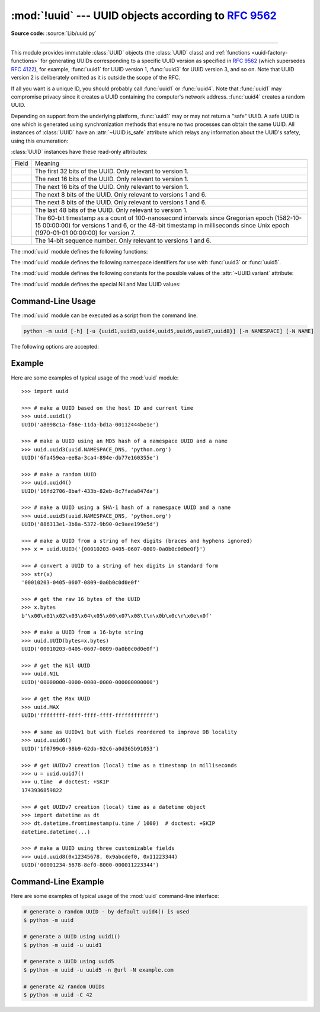 :mod:`!uuid` --- UUID objects according to :rfc:`9562`
======================================================

.. module:: uuid
   :synopsis: UUID objects (universally unique identifiers) according to RFC 9562
.. moduleauthor:: Ka-Ping Yee <ping@zesty.ca>
.. sectionauthor:: George Yoshida <quiver@users.sourceforge.net>

**Source code:** :source:`Lib/uuid.py`

--------------

This module provides immutable :class:`UUID` objects (the :class:`UUID` class)
and :ref:`functions <uuid-factory-functions>` for generating UUIDs corresponding
to a specific UUID version as specified in :rfc:`9562` (which supersedes :rfc:`4122`),
for example, :func:`uuid1` for UUID version 1, :func:`uuid3` for UUID version 3, and so on.
Note that UUID version 2 is deliberately omitted as it is outside the scope of the RFC.

If all you want is a unique ID, you should probably call :func:`uuid1` or
:func:`uuid4`.  Note that :func:`uuid1` may compromise privacy since it creates
a UUID containing the computer's network address.  :func:`uuid4` creates a
random UUID.

Depending on support from the underlying platform, :func:`uuid1` may or may
not return a "safe" UUID.  A safe UUID is one which is generated using
synchronization methods that ensure no two processes can obtain the same
UUID.  All instances of :class:`UUID` have an :attr:`~UUID.is_safe` attribute
which relays any information about the UUID's safety, using this enumeration:

.. class:: SafeUUID

   .. versionadded:: 3.7

   .. attribute:: SafeUUID.safe

      The UUID was generated by the platform in a multiprocessing-safe way.

   .. attribute:: SafeUUID.unsafe

      The UUID was not generated in a multiprocessing-safe way.

   .. attribute:: SafeUUID.unknown

      The platform does not provide information on whether the UUID was
      generated safely or not.

.. class:: UUID(hex=None, bytes=None, bytes_le=None, fields=None, int=None, version=None, *, is_safe=SafeUUID.unknown)

   Create a UUID from either a string of 32 hexadecimal digits, a string of 16
   bytes in big-endian order as the *bytes* argument, a string of 16 bytes in
   little-endian order as the *bytes_le* argument, a tuple of six integers
   (32-bit *time_low*, 16-bit *time_mid*, 16-bit *time_hi_version*,
   8-bit *clock_seq_hi_variant*, 8-bit *clock_seq_low*, 48-bit *node*) as the
   *fields* argument, or a single 128-bit integer as the *int* argument.
   When a string of hex digits is given, curly braces, hyphens,
   and a URN prefix are all optional.  For example, these
   expressions all yield the same UUID::

      UUID('{12345678-1234-5678-1234-567812345678}')
      UUID('12345678123456781234567812345678')
      UUID('urn:uuid:12345678-1234-5678-1234-567812345678')
      UUID(bytes=b'\x12\x34\x56\x78'*4)
      UUID(bytes_le=b'\x78\x56\x34\x12\x34\x12\x78\x56' +
                    b'\x12\x34\x56\x78\x12\x34\x56\x78')
      UUID(fields=(0x12345678, 0x1234, 0x5678, 0x12, 0x34, 0x567812345678))
      UUID(int=0x12345678123456781234567812345678)

   Exactly one of *hex*, *bytes*, *bytes_le*, *fields*, or *int* must be given.
   The *version* argument is optional; if given, the resulting UUID will have its
   variant and version number set according to :rfc:`9562`, overriding bits in the
   given *hex*, *bytes*, *bytes_le*, *fields*, or *int*.

   Comparison of UUID objects are made by way of comparing their
   :attr:`UUID.int` attributes.  Comparison with a non-UUID object
   raises a :exc:`TypeError`.

   ``str(uuid)`` returns a string in the form
   ``12345678-1234-5678-1234-567812345678`` where the 32 hexadecimal digits
   represent the UUID.

:class:`UUID` instances have these read-only attributes:

.. attribute:: UUID.bytes

   The UUID as a 16-byte string (containing the six integer fields in big-endian
   byte order).


.. attribute:: UUID.bytes_le

   The UUID as a 16-byte string (with *time_low*, *time_mid*, and *time_hi_version*
   in little-endian byte order).


.. attribute:: UUID.fields

   A tuple of the six integer fields of the UUID, which are also available as six
   individual attributes and two derived attributes:

.. list-table::

   * - Field
     - Meaning

   * - .. attribute:: UUID.time_low
     - The first 32 bits of the UUID. Only relevant to version 1.

   * - .. attribute:: UUID.time_mid
     - The next 16 bits of the UUID. Only relevant to version 1.

   * - .. attribute:: UUID.time_hi_version
     - The next 16 bits of the UUID. Only relevant to version 1.

   * - .. attribute:: UUID.clock_seq_hi_variant
     - The next 8 bits of the UUID. Only relevant to versions 1 and 6.

   * - .. attribute:: UUID.clock_seq_low
     - The next 8 bits of the UUID. Only relevant to versions 1 and 6.

   * - .. attribute:: UUID.node
     - The last 48 bits of the UUID. Only relevant to version 1.

   * - .. attribute:: UUID.time
     - The 60-bit timestamp as a count of 100-nanosecond intervals since
       Gregorian epoch (1582-10-15 00:00:00) for versions 1 and 6, or the
       48-bit timestamp in milliseconds since Unix epoch (1970-01-01 00:00:00)
       for version 7.

   * - .. attribute:: UUID.clock_seq
     - The 14-bit sequence number. Only relevant to versions 1 and 6.


.. attribute:: UUID.hex

   The UUID as a 32-character lowercase hexadecimal string.


.. attribute:: UUID.int

   The UUID as a 128-bit integer.


.. attribute:: UUID.urn

   The UUID as a URN as specified in :rfc:`9562`.


.. attribute:: UUID.variant

   The UUID variant, which determines the internal layout of the UUID. This will be
   one of the constants :const:`RESERVED_NCS`, :const:`RFC_4122`,
   :const:`RESERVED_MICROSOFT`, or :const:`RESERVED_FUTURE`.


.. attribute:: UUID.version

   The UUID version number (1 through 8, meaningful only when the variant is
   :const:`RFC_4122`).

   .. versionchanged:: 3.14
      Added UUID versions 6, 7 and 8.


.. attribute:: UUID.is_safe

   An enumeration of :class:`SafeUUID` which indicates whether the platform
   generated the UUID in a multiprocessing-safe way.

   .. versionadded:: 3.7

The :mod:`uuid` module defines the following functions:


.. function:: getnode()

   Get the hardware address as a 48-bit positive integer.  The first time this
   runs, it may launch a separate program, which could be quite slow.  If all
   attempts to obtain the hardware address fail, we choose a random 48-bit
   number with the multicast bit (least significant bit of the first octet)
   set to 1 as recommended in :rfc:`4122`.  "Hardware address" means the MAC
   address of a network interface.  On a machine with multiple network
   interfaces, universally administered MAC addresses (i.e. where the second
   least significant bit of the first octet is *unset*) will be preferred over
   locally administered MAC addresses, but with no other ordering guarantees.

   .. versionchanged:: 3.7
      Universally administered MAC addresses are preferred over locally
      administered MAC addresses, since the former are guaranteed to be
      globally unique, while the latter are not.


.. _uuid-factory-functions:

.. function:: uuid1(node=None, clock_seq=None)

   Generate a UUID from a host ID, sequence number, and the current time
   according to :rfc:`RFC 9562, §5.1 <9562#section-5.1>`.

   When *node* is not specified, :func:`getnode` is used to obtain the hardware
   address as a 48-bit positive integer. When a sequence number *clock_seq* is
   not specified, a pseudo-random 14-bit positive integer is generated.

   If *node* or *clock_seq* exceed their expected bit count,
   only their least significant bits are kept.


.. function:: uuid3(namespace, name)

   Generate a UUID based on the MD5 hash of a namespace identifier (which is a
   UUID) and a name (which is a :class:`bytes` object or a string
   that will be encoded using UTF-8)
   according to :rfc:`RFC 9562, §5.3 <9562#section-5.3>`.


.. function:: uuid4()

   Generate a random UUID in a cryptographically-secure method
   according to :rfc:`RFC 9562, §5.4 <9562#section-5.4>`.


.. function:: uuid5(namespace, name)

   Generate a UUID based on the SHA-1 hash of a namespace identifier (which is a
   UUID) and a name (which is a :class:`bytes` object or a string
   that will be encoded using UTF-8)
   according to :rfc:`RFC 9562, §5.5 <9562#section-5.5>`.


.. function:: uuid6(node=None, clock_seq=None)

   Generate a UUID from a sequence number and the current time according to
   :rfc:`RFC 9562, §5.6 <9562#section-5.6>`.

   This is an alternative to :func:`uuid1` to improve database locality.

   When *node* is not specified, :func:`getnode` is used to obtain the hardware
   address as a 48-bit positive integer. When a sequence number *clock_seq* is
   not specified, a pseudo-random 14-bit positive integer is generated.

   If *node* or *clock_seq* exceed their expected bit count,
   only their least significant bits are kept.

   .. versionadded:: 3.14


.. function:: uuid7()

   Generate a time-based UUID according to
   :rfc:`RFC 9562, §5.7 <9562#section-5.7>`.

   For portability across platforms lacking sub-millisecond precision, UUIDs
   produced by this function embed a 48-bit timestamp and use a 42-bit counter
   to guarantee monotonicity within a millisecond.

   .. versionadded:: 3.14


.. function:: uuid8(a=None, b=None, c=None)

   Generate a pseudo-random UUID according to
   :rfc:`RFC 9562, §5.8 <9562#section-5.8>`.

   When specified, the parameters *a*, *b* and *c* are expected to be
   positive integers of 48, 12 and 62 bits respectively. If they exceed
   their expected bit count, only their least significant bits are kept;
   non-specified arguments are substituted for a pseudo-random integer of
   appropriate size.

   By default, *a*, *b* and *c* are not generated by a cryptographically
   secure pseudo-random number generator (CSPRNG). Use :func:`uuid4` when
   a UUID needs to be used in a security-sensitive context.

   .. versionadded:: 3.14


The :mod:`uuid` module defines the following namespace identifiers for use with
:func:`uuid3` or :func:`uuid5`.


.. data:: NAMESPACE_DNS

   When this namespace is specified, the *name* string is a fully qualified domain
   name.


.. data:: NAMESPACE_URL

   When this namespace is specified, the *name* string is a URL.


.. data:: NAMESPACE_OID

   When this namespace is specified, the *name* string is an ISO OID.


.. data:: NAMESPACE_X500

   When this namespace is specified, the *name* string is an X.500 DN in DER or a
   text output format.

The :mod:`uuid` module defines the following constants for the possible values
of the :attr:`~UUID.variant` attribute:


.. data:: RESERVED_NCS

   Reserved for NCS compatibility.


.. data:: RFC_4122

   Specifies the UUID layout given in :rfc:`4122`. This constant is kept
   for backward compatibility even though :rfc:`4122` has been superseded
   by :rfc:`9562`.


.. data:: RESERVED_MICROSOFT

   Reserved for Microsoft compatibility.


.. data:: RESERVED_FUTURE

   Reserved for future definition.


The :mod:`uuid` module defines the special Nil and Max UUID values:


.. data:: NIL

   A special form of UUID that is specified to have all 128 bits set to zero
   according to :rfc:`RFC 9562, §5.9 <9562#section-5.9>`.

   .. versionadded:: 3.14


.. data:: MAX

   A special form of UUID that is specified to have all 128 bits set to one
   according to :rfc:`RFC 9562, §5.10 <9562#section-5.10>`.

   .. versionadded:: 3.14


.. seealso::

   :rfc:`9562` - A Universally Unique IDentifier (UUID) URN Namespace
      This specification defines a Uniform Resource Name namespace for UUIDs, the
      internal format of UUIDs, and methods of generating UUIDs.


.. _uuid-cli:

Command-Line Usage
------------------

.. versionadded:: 3.12

The :mod:`uuid` module can be executed as a script from the command line.

.. code-block:: sh

   python -m uuid [-h] [-u {uuid1,uuid3,uuid4,uuid5,uuid6,uuid7,uuid8}] [-n NAMESPACE] [-N NAME]

The following options are accepted:

.. program:: uuid

.. option:: -h, --help

   Show the help message and exit.

.. option:: -u <uuid>
            --uuid <uuid>

   Specify the function name to use to generate the uuid. By default :func:`uuid4`
   is used.

   .. versionchanged:: 3.14
      Allow generating UUID versions 6, 7 and 8.

.. option:: -n <namespace>
            --namespace <namespace>

   The namespace is a ``UUID``, or ``@ns`` where ``ns`` is a well-known predefined UUID
   addressed by namespace name. Such as ``@dns``, ``@url``, ``@oid``, and ``@x500``.
   Only required for :func:`uuid3` / :func:`uuid5` functions.

.. option:: -N <name>
            --name <name>

   The name used as part of generating the uuid. Only required for
   :func:`uuid3` / :func:`uuid5` functions.

.. option:: -C <num>
            --count <num>

   Generate *num* fresh UUIDs.

   .. versionadded:: 3.14


.. _uuid-example:

Example
-------

Here are some examples of typical usage of the :mod:`uuid` module::

   >>> import uuid

   >>> # make a UUID based on the host ID and current time
   >>> uuid.uuid1()
   UUID('a8098c1a-f86e-11da-bd1a-00112444be1e')

   >>> # make a UUID using an MD5 hash of a namespace UUID and a name
   >>> uuid.uuid3(uuid.NAMESPACE_DNS, 'python.org')
   UUID('6fa459ea-ee8a-3ca4-894e-db77e160355e')

   >>> # make a random UUID
   >>> uuid.uuid4()
   UUID('16fd2706-8baf-433b-82eb-8c7fada847da')

   >>> # make a UUID using a SHA-1 hash of a namespace UUID and a name
   >>> uuid.uuid5(uuid.NAMESPACE_DNS, 'python.org')
   UUID('886313e1-3b8a-5372-9b90-0c9aee199e5d')

   >>> # make a UUID from a string of hex digits (braces and hyphens ignored)
   >>> x = uuid.UUID('{00010203-0405-0607-0809-0a0b0c0d0e0f}')

   >>> # convert a UUID to a string of hex digits in standard form
   >>> str(x)
   '00010203-0405-0607-0809-0a0b0c0d0e0f'

   >>> # get the raw 16 bytes of the UUID
   >>> x.bytes
   b'\x00\x01\x02\x03\x04\x05\x06\x07\x08\t\n\x0b\x0c\r\x0e\x0f'

   >>> # make a UUID from a 16-byte string
   >>> uuid.UUID(bytes=x.bytes)
   UUID('00010203-0405-0607-0809-0a0b0c0d0e0f')

   >>> # get the Nil UUID
   >>> uuid.NIL
   UUID('00000000-0000-0000-0000-000000000000')

   >>> # get the Max UUID
   >>> uuid.MAX
   UUID('ffffffff-ffff-ffff-ffff-ffffffffffff')

   >>> # same as UUIDv1 but with fields reordered to improve DB locality
   >>> uuid.uuid6()
   UUID('1f0799c0-98b9-62db-92c6-a0d365b91053')

   >>> # get UUIDv7 creation (local) time as a timestamp in milliseconds
   >>> u = uuid.uuid7()
   >>> u.time  # doctest: +SKIP
   1743936859822

   >>> # get UUIDv7 creation (local) time as a datetime object
   >>> import datetime as dt
   >>> dt.datetime.fromtimestamp(u.time / 1000)  # doctest: +SKIP
   datetime.datetime(...)

   >>> # make a UUID using three customizable fields
   >>> uuid.uuid8(0x12345678, 0x9abcdef0, 0x11223344)
   UUID('00001234-5678-8ef0-8000-000011223344')


.. _uuid-cli-example:

Command-Line Example
--------------------

Here are some examples of typical usage of the :mod:`uuid` command-line interface:

.. code-block:: shell

   # generate a random UUID - by default uuid4() is used
   $ python -m uuid

   # generate a UUID using uuid1()
   $ python -m uuid -u uuid1

   # generate a UUID using uuid5
   $ python -m uuid -u uuid5 -n @url -N example.com

   # generate 42 random UUIDs
   $ python -m uuid -C 42
